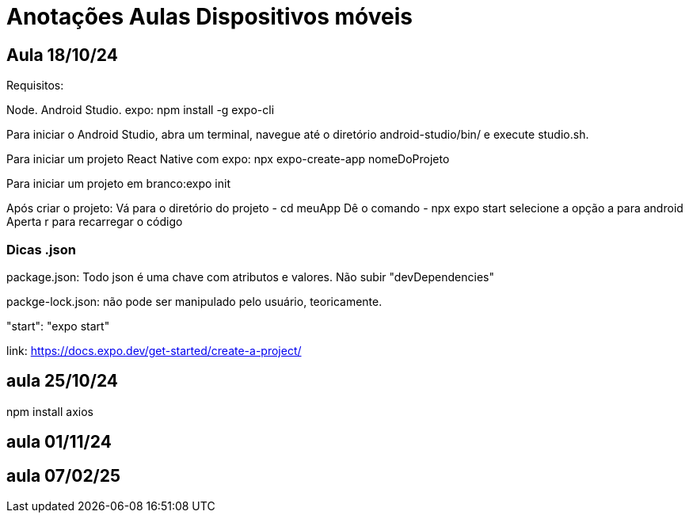 = Anotações Aulas Dispositivos móveis

== Aula 18/10/24

Requisitos:

Node.
Android Studio.
expo: npm install -g expo-cli

Para iniciar o Android Studio, abra um terminal, navegue até o diretório android-studio/bin/ e execute studio.sh.

Para iniciar um projeto React Native com expo: npx expo-create-app nomeDoProjeto

Para iniciar um projeto em branco:expo init 

Após criar o projeto:
Vá para o diretório do projeto 
- cd meuApp
Dê o comando 
- npx  expo start 
selecione a opção a para android
Aperta r para recarregar o código

=== Dicas .json

package.json: Todo json é uma chave com atributos e valores. Não subir "devDependencies"

packge-lock.json: não pode ser manipulado pelo usuário, teoricamente.

"start": "expo start"

link: https://docs.expo.dev/get-started/create-a-project/

== aula 25/10/24

npm install axios

== aula 01/11/24

== aula 07/02/25






